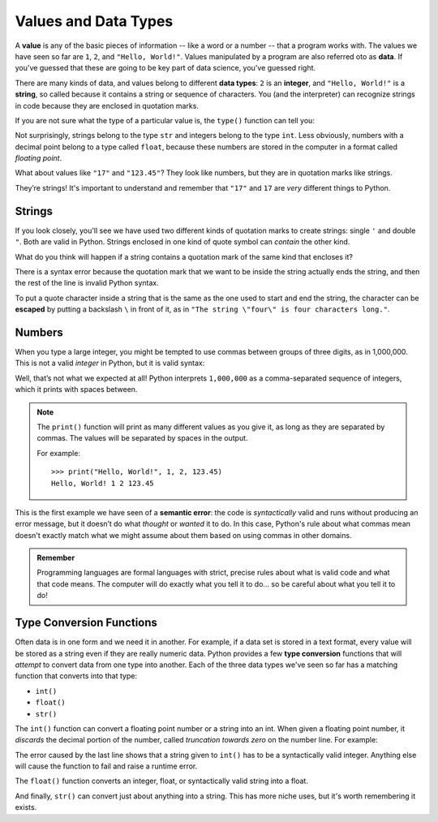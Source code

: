 
.. index:: value, data, data type, type, integer, string, floating point
   single: type; str
   single: type; int
   single: type; float

Values and Data Types
---------------------

A **value** is any of the basic pieces of information -- like a word or a
number -- that a program works with.  The values we have seen so far are ``1``,
``2``, and ``"Hello, World!"``.  Values manipulated by a program are also
referred oto as **data**.  If you've guessed that these are going to be key
part of data science, you've guessed right.

There are many kinds of data, and values belong to different **data types**:
``2`` is an **integer**, and ``"Hello, World!"`` is a **string**, so called because
it contains a string or sequence of characters. You (and the interpreter) can
recognize strings in code because they are enclosed in quotation marks.

If you are not sure what the type of a particular value is, the ``type()``
function can tell you:

.. activecode:: types01

   print('The type of "Hello, World!" is:')
   print(type("Hello, World!"))
   print('The type of 17 is:')
   print(type(17))

   # Try writing a line of code to find the type of 123.45

Not surprisingly, strings belong to the type ``str`` and integers belong
to the type ``int``.  Less obviously, numbers with a decimal point belong to a
type called ``float``, because these numbers are stored in the computer in a
format called *floating point*.

.. activecode:: types02

   print('The type of 123.45 is:')
   print(type(123.45))

What about values like ``"17"`` and ``"123.45"``? They look like numbers, but they
are in quotation marks like strings.

.. activecode:: types03

   print('The type of "17" is:')
   print(type("17"))
   print('The type of "123.45" is:')
   print(type("123.45"))

They’re strings!  It's important to understand and remember that ``"17"`` and
``17`` are *very* different things to Python.

Strings
^^^^^^^

If you look closely, you'll see we have used two different kinds of quotation
marks to create strings: single ``'`` and double ``"``.  Both are valid in
Python.  Strings enclosed in one kind of quote symbol can *contain* the other kind.

.. activecode:: strings01

   print("This is a string.")
   print('This is also a string.')
   print("I'm okay with this string's apostrophes.")
   print('And this string quotes the earlier, "This is a string."')

What do you think will happen if a string contains a quotation mark of the same
kind that encloses it?

.. activecode:: strings02
    :nocanvas:

    print('What happens in 'this' case?')

There is a syntax error because the quotation mark that we want to be inside
the string actually ends the string, and then the rest of the line is invalid
Python syntax.

.. index::
   single: string; escaping

To put a quote character inside a string that is the same as the one used to
start and end the string, the character can be **escaped** by putting a
backslash ``\`` in front of it, as in ``"The string \"four\" is four characters
long."``.

.. activecode:: strings03
    :nocanvas:

    print('Okay, so \'this\' works.')


Numbers
^^^^^^^

When you type a large integer, you might be tempted to use commas between
groups of three digits, as in 1,000,000. This is not a valid *integer* in
Python, but it is valid syntax:

.. activecode:: numbers01

   print(1,000,000)

Well, that’s not what we expected at all! Python interprets ``1,000,000`` as a
comma-separated sequence of integers, which it prints with spaces between.

.. note::

   The ``print()`` function will print as many different values as you give it,
   as long as they are separated by commas.  The values will be separated by
   spaces in the output.

   For example:

   ::

      >>> print("Hello, World!", 1, 2, 123.45)
      Hello, World! 1 2 123.45

.. index:: semantic error, error message
   single: error; semantic

This is the first example we have seen of a **semantic error**: the code is
*syntactically* valid and runs without producing an error message, but it
doesn’t do what *thought* or *wanted* it to do.  In this case, Python's rule
about what commas mean doesn't exactly match what we might assume about them
based on using commas in other domains.

.. admonition:: Remember

   Programming languages are formal languages with strict, precise rules about
   what is valid code and what that code means.  The computer will do exactly
   what you tell it to do... so be careful about what you tell it to do!

   
.. index:: int(), float(), str(), truncation
   single: type; conversion

.. _type-conversion-functions:

Type Conversion Functions
^^^^^^^^^^^^^^^^^^^^^^^^^

Often data is in one form and we need it in another.  For example, if a data
set is stored in a text format, every value will be stored as a string even if
they are really numeric data.  Python provides a few **type conversion**
functions that will *attempt* to convert data from one type into another.  Each
of the three data types we've seen so far has a matching function that converts
into that type:

- ``int()``
- ``float()``
- ``str()``

The ``int()`` function can convert a floating point number or a string into an
int.  When given a floating point number, it *discards* the decimal portion of
the number, called *truncation towards zero* on the number line.  For example:

.. activecode:: typeconv01

    print("Printing values of different types & their conversion to ints.")
    print(3.14, int(3.14))
    print(3.9999, int(3.9999))   # This does *not* round to the closest int!
    print(-3.999, int(-3.999))   # Note that the result is closer to zero
    print(3.0, int(3.0))

    print(17, int(17))           # int() even works on integers

    print('"2345"', int("2345")) # parse a string to produce an int

    # What will this do?
    print('"23bottles"', int("23bottles"))

The error caused by the last line shows that a string given to ``int()`` has to
be a syntactically valid integer.  Anything else will cause the function to
fail and raise a runtime error.

The ``float()`` function converts an integer, float, or syntactically valid
string into a float.

.. activecode:: typeconv02
    :nocanvas:

    print("Printing values of different types & their conversion to floats.")
    print(123, float(123))
    print('"123"', float("123"))
    print('"123.45"', float("123.45"))
    print(123.45, float(123.45))

And finally, ``str()`` can convert just about anything into a string.  This has
more niche uses, but it's worth remembering it exists.

